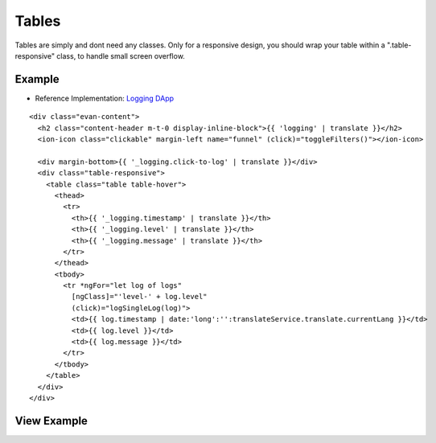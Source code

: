======
Tables
======

Tables are simply and dont need any classes. Only for a responsive design, you should wrap your table within a ".table-responsive" class, to handle small screen overflow.

-------
Example
-------

- Reference Implementation: `Logging DApp <https://github.com/evannetwork/core-dapps/blob/develop/dapps/logging/src/components/logging/logging.html>`_

::

  <div class="evan-content">
    <h2 class="content-header m-t-0 display-inline-block">{{ 'logging' | translate }}</h2>
    <ion-icon class="clickable" margin-left name="funnel" (click)="toggleFilters()"></ion-icon>
    
    <div margin-bottom>{{ '_logging.click-to-log' | translate }}</div>
    <div class="table-responsive">
      <table class="table table-hover">
        <thead>
          <tr>
            <th>{{ '_logging.timestamp' | translate }}</th>
            <th>{{ '_logging.level' | translate }}</th>
            <th>{{ '_logging.message' | translate }}</th>
          </tr>
        </thead>
        <tbody>
          <tr *ngFor="let log of logs"
            [ngClass]="'level-' + log.level"
            (click)="logSingleLog(log)">
            <td>{{ log.timestamp | date:'long':'':translateService.translate.currentLang }}</td>
            <td>{{ log.level }}</td>
            <td>{{ log.message }}</td>
          </tr>
        </tbody>
      </table>
    </div>
  </div>

------------
View Example
------------

.. image:: /images/angular-sass/table.png
   :width: 600
